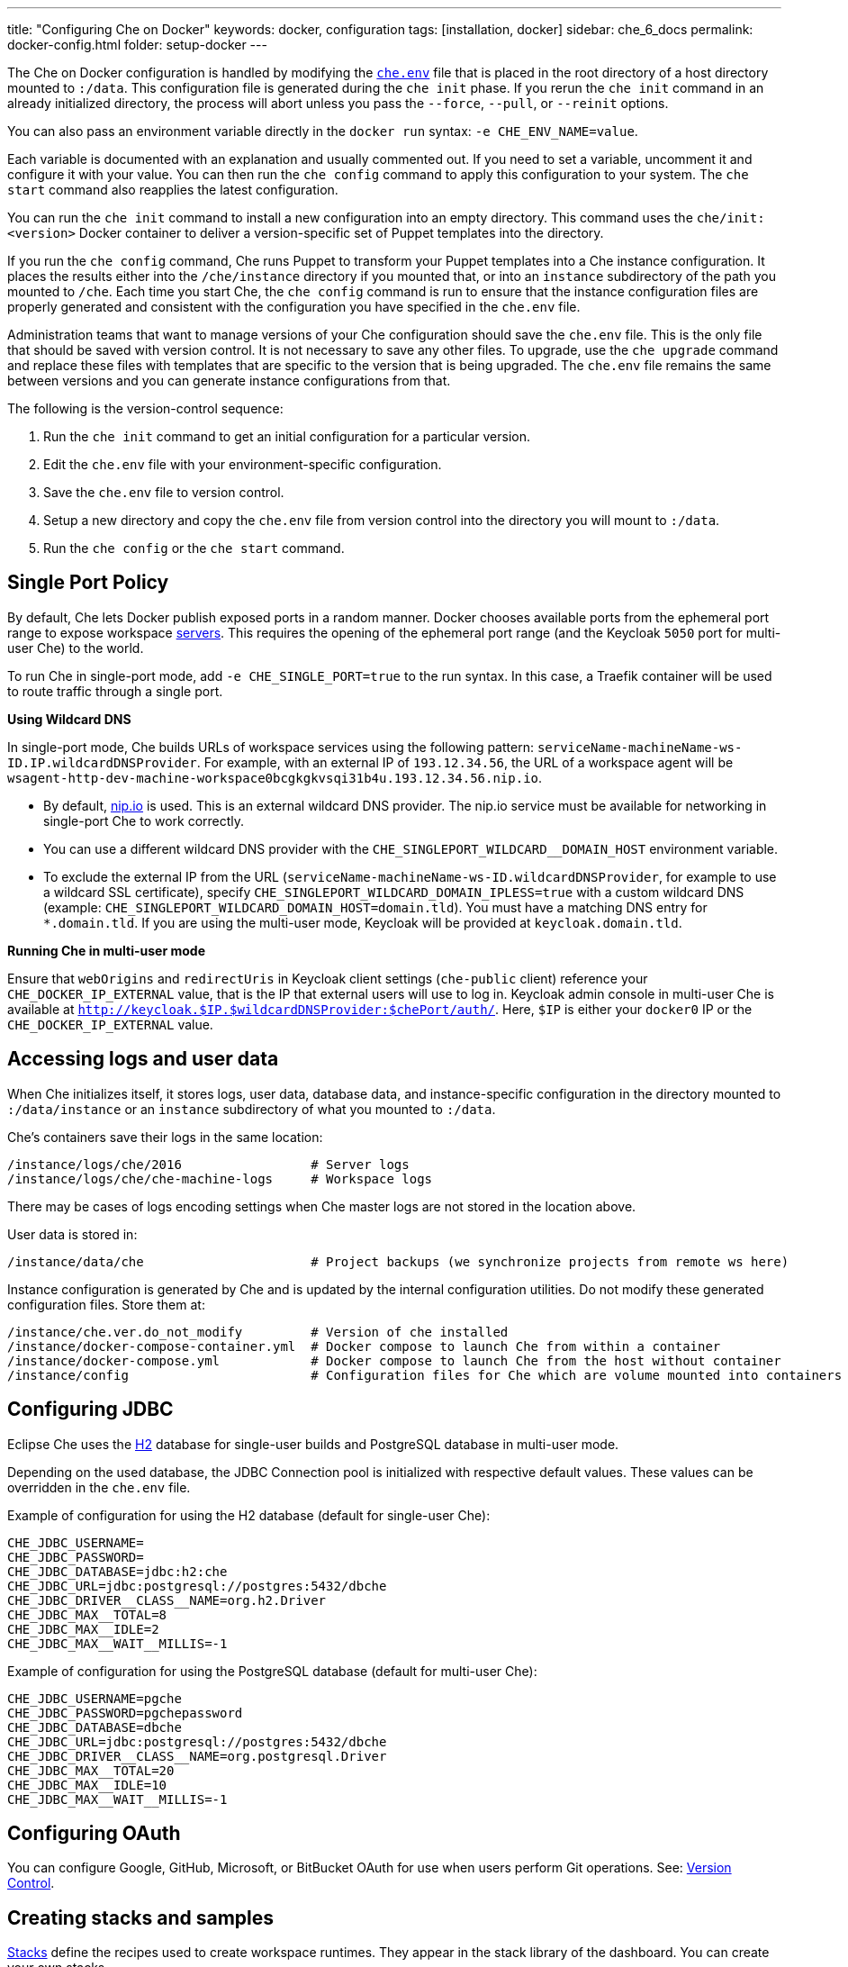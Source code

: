 ---
title: "Configuring Che on Docker"
keywords: docker, configuration
tags: [installation, docker]
sidebar: che_6_docs
permalink: docker-config.html
folder: setup-docker
---

The Che on Docker configuration is handled by modifying the https://github.com/eclipse/che/blob/master/dockerfiles/init/manifests/che.env[`che.env`] file that is placed in the root directory of a host directory mounted to `:/data`. This configuration file is generated during the `che init` phase. If you rerun the `che init` command in an already initialized directory, the process will abort unless you pass the `--force`, `--pull`, or `--reinit` options.

You can also pass an environment variable directly in the `docker run` syntax: `-e CHE_ENV_NAME=value`.

Each variable is documented with an explanation and usually commented out. If you need to set a variable, uncomment it and configure it with your value. You can then run the `che config` command to apply this configuration to your system. The `che start` command also reapplies the latest configuration.

You can run the `che init` command to install a new configuration into an empty directory. This command uses the `che/init:<version>` Docker container to deliver a version-specific set of Puppet templates into the directory.

If you run the `che config` command, Che runs Puppet to transform your Puppet templates into a Che instance configuration. It places the results either into the `/che/instance` directory if you mounted that, or into an `instance` subdirectory of the path you mounted to `/che`. Each time you start Che, the `che config` command is run to ensure that the instance configuration files are properly generated and consistent with the configuration you have specified in the `che.env` file.

Administration teams that want to manage versions of your Che configuration should save the `che.env` file. This is the only file that should be saved with version control. It is not necessary to save any other files. To upgrade, use the `che upgrade` command and replace these files with templates that are specific to the version that is being upgraded. The `che.env` file remains the same between versions and you can generate instance configurations from that.

The following is the version-control sequence:

. Run the `che init` command to get an initial configuration for a particular version.
. Edit the `che.env` file with your environment-specific configuration.
. Save the `che.env` file to version control.
. Setup a new directory and copy the `che.env` file from version control into the directory you will mount to `:/data`.
. Run the `che config` or the `che start` command.

[id="single-port-policy"]
== Single Port Policy

By default, Che lets Docker publish exposed ports in a random manner. Docker chooses available ports from the ephemeral port range to expose workspace link:servers.html[servers]. This requires the opening of the ephemeral port range (and the Keycloak `5050` port for multi-user Che) to the world.

To run Che in single-port mode, add `-e CHE_SINGLE_PORT=true` to the run syntax. In this case, a Traefik container will be used to route traffic through a single port.

*Using Wildcard DNS*

In single-port mode, Che builds URLs of workspace services using the following pattern: `serviceName-machineName-ws-ID.IP.wildcardDNSProvider`. For example, with an external IP of `193.12.34.56`, the URL of a workspace agent will be `wsagent-http-dev-machine-workspace0bcgkgkvsqi31b4u.193.12.34.56.nip.io`.

* By default, http://nip.io/[nip.io] is used. This is an external wildcard DNS provider. The nip.io service must be available for networking in single-port Che to work correctly.

* You can use a different wildcard DNS provider with the `CHE_SINGLEPORT_WILDCARD__DOMAIN_HOST` environment variable.

* To exclude the external IP from the URL (`serviceName-machineName-ws-ID.wildcardDNSProvider`, for example to use a wildcard SSL certificate), specify `CHE_SINGLEPORT_WILDCARD_DOMAIN_IPLESS=true` with a custom wildcard DNS (example: `CHE_SINGLEPORT_WILDCARD_DOMAIN_HOST=domain.tld`). You must have a matching DNS entry for `*.domain.tld`. If you are using the multi-user mode, Keycloak will be provided at `keycloak.domain.tld`.

*Running Che in multi-user mode*

Ensure that `webOrigins` and `redirectUris` in Keycloak client settings (`che-public` client) reference your `CHE_DOCKER_IP_EXTERNAL` value, that is the IP that external users will use to log in. Keycloak admin console in multi-user Che is available at `http://keycloak.$IP.$wildcardDNSProvider:$chePort/auth/`. Here, `$IP` is either your `docker0` IP or the `CHE_DOCKER_IP_EXTERNAL` value.

[id="accessing-logs-and-user-data"]
== Accessing logs and user data

When Che initializes itself, it stores logs, user data, database data, and instance-specific configuration in the directory mounted to `:/data/instance` or an `instance` subdirectory of what you mounted to `:/data`.

Che’s containers save their logs in the same location:

----
/instance/logs/che/2016                 # Server logs
/instance/logs/che/che-machine-logs     # Workspace logs
----

There may be cases of logs encoding settings when Che master logs are not stored in the location above.

User data is stored in:

----
/instance/data/che                      # Project backups (we synchronize projects from remote ws here)
----

Instance configuration is generated by Che and is updated by the internal configuration utilities. Do not modify these generated configuration files. Store them at:

----
/instance/che.ver.do_not_modify         # Version of che installed
/instance/docker-compose-container.yml  # Docker compose to launch Che from within a container
/instance/docker-compose.yml            # Docker compose to launch Che from the host without container
/instance/config                        # Configuration files for Che which are volume mounted into containers
----

[id="jdbc-configuration"]
== Configuring JDBC

Eclipse Che uses the http://www.h2database.com/html/main.html[H2] database for single-user builds and PostgreSQL database in multi-user mode.

Depending on the used database, the JDBC Connection pool is initialized with respective default values. These values can be overridden in the `che.env` file.

Example of configuration for using the H2 database (default for single-user Che):
----
CHE_JDBC_USERNAME=
CHE_JDBC_PASSWORD=
CHE_JDBC_DATABASE=jdbc:h2:che
CHE_JDBC_URL=jdbc:postgresql://postgres:5432/dbche
CHE_JDBC_DRIVER__CLASS__NAME=org.h2.Driver
CHE_JDBC_MAX__TOTAL=8
CHE_JDBC_MAX__IDLE=2
CHE_JDBC_MAX__WAIT__MILLIS=-1
----

Example of configuration for using the PostgreSQL database (default for multi-user Che):
----
CHE_JDBC_USERNAME=pgche
CHE_JDBC_PASSWORD=pgchepassword
CHE_JDBC_DATABASE=dbche
CHE_JDBC_URL=jdbc:postgresql://postgres:5432/dbche
CHE_JDBC_DRIVER__CLASS__NAME=org.postgresql.Driver
CHE_JDBC_MAX__TOTAL=20
CHE_JDBC_MAX__IDLE=10
CHE_JDBC_MAX__WAIT__MILLIS=-1
----

[id="oauth"]
== Configuring OAuth

You can configure Google, GitHub, Microsoft, or BitBucket OAuth for use when users perform Git operations. See: link:version-control.html#github-oauth[Version Control].

[id="stacks-and-samples"]
== Creating stacks and samples

link:stacks.html[Stacks] define the recipes used to create workspace runtimes. They appear in the stack library of the dashboard. You can create your own stacks.

The `CHE_PREDEFINED_STACKS_RELOAD__ON__START` variable (set to `false` by default) defines the stack loading policy. When set to `false`, stacks are loaded from a JSON file only once during database initialization. When set to `true`, the JSON file is sourced every time the Che server starts.

Code samples allow you to define sample projects that are cloned into a workspace if the user chooses it when creating a new project. You can add your own code samples. In your `${LOCAL_DATA_DIR}/instance/data/templates` directory, create a JSON file with your custom samples. It will be sourced each time the Che server starts. For an example of a default Che `samples.json` file, see https://github.com/eclipse/che/blob/master/ide/che-core-ide-templates/src/main/resources/samples.json[samples.json].

[id="workspace-limits"]
== Placing workspace limits

You can place limits on how users interact with the system to control the overall system resource usage. You can define the number of workspaces created, RAM consumed, idle timeout, and a variety of other parameters.

You can also set limits on Docker’s allocation of CPU to workspaces, which may be necessary if you have a very dense workspace population where users are competing for limited physical resources.

Workspace idle timeout can be configured in the `che.env` file so that the inactive workspaces are stopped automatically over this length of time in milliseconds. By default, this value is set to `3600000` (1 hour). If set to `0`, workspaces will not stop automatically. Currently, keyboard and mouse interactions in the IDE and HTTP requests to the `ws-agent` count as activity.

[id="setting-the-java-opts-environment-variable"]
== Setting the JAVA_OPTS environment variable

There can be several Java processes running in a workspace machine. Some Java agents are special purpose agents started in a machine to provide core and additional IDE functionalities. These are workspace agents and a link:dependency-management.html[Maven plugin] that are both started in the JVM. You can run your own Java programs and use build tools like Maven. A set of the following environment variables can help optimize RAM consumption:

=== User-defined environment variables

You can provide your own link:env-variables.html[environment variables] per workspace machine.

JAVA_OPTS::
machine-wide java opts

MAVEN_OPTS::
machine-wide maven opts

CHE_WORKSPACE_WSAGENT__JAVA__OPTIONS::           
java opts to adjust java opts of ws-agent

CHE_WORKSPACE_MAVEN__SERVER__JAVA__OPTIONS::   
java opts to adjust java opts of the maven server

Che administrators (anyone with access to the `che.env` file or the Che server environment directly) can override the following user-defined environment variables:

CHE_WORKSPACE_JAVA__OPTIONS::                
Overrides the default value of JAVA_OPTS of all workspaces

CHE_WORKSPACE_MAVEN__OPTIONS::
Overrides the default value of MAVEN_OPTS of all workspaces

CHE_WORKSPACE_WSAGENT__JAVA__OPTIONS::
Overrides the default value of JAVA_OPTS of all ws-agents

CHE_WORKSPACE_MAVEN__SERVER__JAVA__OPTIONS::
Overrides the default value of JAVA_OPTS of all maven servers

For default values of the environment variables, see the https://github.com/eclipse/che/blob/master/dockerfiles/init/manifests/che.env#L127-L141[che.env] file.

[id="hostname"]
== Hostname

Hostname is the IP address or DNS name where the Che endpoint provides service to the users. 

* When run on a local system, the value of the hostname is auto-detected as the IP address of your Docker daemon. 

* On many systems, especially those from cloud hosting providers like DigitalOcean, you may have to explicitly set this to the external IP address or DNS entry provided by the provider. 

You can edit this value in the `che.env` file and restart Che, or you can pass it during initialization.

----
docker run <OTHER-DOCKER_OPTIONS> -e CHE_HOST=<ip-addr-or-dns> eclipse/che:<version> start
----

[id="networking"]
== Networking

Eclipse Che makes connections between three entities: the browser, the Che server running in a Docker container, and a workspace running in a Docker container.

To distribute these components on different nodes, hosts, or IP addresses, add additional configuration parameters to bridge the different networks.

The Che server and your Che workspaces are within containers governed by the Docker daemon. You must ensure that these components have bridges to communicate with the daemon.

Your browser, the Che server, and the Che workspace being on the same node ensures that the `localhost` configuration works correctly.

*WebSockets*

Che relies on WebSockets to stream content between workspaces and the browser. There are many networks and firewalls that block portions of the WebSocket communication. If there are any initial configuration issues, this is a likely cause of the problem.

*Topology*

The Che server runs in its own Docker-formatted container, `Che Docker Container`. Each workspace has an embedded runtime that can be a set of additional Docker containers, `Docker Container(n)`. All containers are managed by a common Docker daemon, `docker-ip`, making them siblings of each other. This includes the Che server and its workspaces. Each workspace runtime environment has a set of containers that is a sibling to the Che server and is not a child.

*Connectivity*

The browser client initiates communication with the Che server by connecting to `che-ip`. This IP address must be accessible by your browser clients. Internally, Che runs on Tomcat that is bound to port `8080`. This port can be altered by setting the `CHE_PORT` variable during start or in the `che.env` file.

When a user creates a workspace, the Che server connects to the Docker daemon at `docker-ip` and uses the daemon to launch a new set of containers that power the workspace. These workspace containers have a Docker-configured IP address, `workspace-container-ip`. The `workspace-container-ip` is not usually reachable by your browser host. `docker-ip` is used to establish the connections between the browser and workspace containers.

The Che server provides workspace containers with the following environment variables:

`CHE_API_INTERNAL`::
* Points to the internal API endpoint that is accessible across other machines within the workspace. 
* Its value is taken from the Che server `CHE_INFRA_DOCKER_MASTER__API__ENDPOINT` variable that can be initialized either by the CLI or the default value defined in the `che.properties` file.

`CHE_API_EXTERNAL`::
* Points to the external API endpoint that is used by the browser clients. 
* Its value is taken from the Che server `CHE_API` variable. 
* Its default value is defined in the `che.properties` file.

`CHE_API`::
* Points to the same value as `CHE_API_INTERNAL` for backward compatibility.

[NOTE]
====
The `CHE_API` environment variable will be deprecated in a future release.
====

When Che is booting or starting a workspace, Che goes through a progression algorithm to establish the protocol, IP address, and port to establish communication. You can override certain parameters in Che’s configuration to overcome issues with the Docker daemon, workspaces, or browsers being on different networks.

*Browser -> Che server*

The '${CHE_HOST}:${SERVER_PORT}/wsmaster/api' variable is the default. However, requests are sent to the IP/hostname in your browser's address bar. You can also use the value of `che.api`.

*Che server -> Docker daemon progression*

Use the value of the `che.infra.docker.daemon_url` variable. You can also use one of the following values:

* The value of the `DOCKER_HOST` system variable

* The Unix socket over `unix:///var/run/docker.sock`

* The default `docker0` IP address - `172.17.42.1`

*Che Server -> Workspace Connection*

Use the value of the `che.docker.ip` variable. Or, use the address of the docker0 bridge network, if available.

*Browser -> Workspace Connection*

Use the value of the `che.docker.ip.external` variable. Or, use the `che.docker.ip` value, or the value provided by the `ws container inspect` command.

*Workspace Agent -> Che Server*

If set, use the value of the `CHE_INFRA_DOCKER_MASTER__API__ENDPOINT` variable. The default value is `http://che-host:${SERVER_PORT}/api`; here, `che-host` is the IP of docker0 (Linux) or the VM IP (macOS and Windows).

When Che is configured with firewalls, routers, networks, and hosts, the default values detected, as a known behavior, establish faulty connections. To run a test that makes connections between simulated components reflect the networking setup of Che as it is configured, execute the `docker run <DOCKER_OPTIONS> eclipse/che info --network` command. It is acceptable that all connections may not pass for Che to be properly configured. For example, on a Windows machine, this output may exist indicating that `localhost` is not an acceptable domain for communication but the IP address `10.0.75.2` is.

----
INFO: ---------------------------------------
INFO: --------   CONNECTIVITY TEST   --------
INFO: ---------------------------------------
INFO: Browser    => Workspace Agent (localhost): Connection failed
INFO: Browser    => Workspace Agent (10.0.75.2): Connection succeeded
INFO: Server     => Workspace Agent (External IP): Connection failed
INFO: Server     => Workspace Agent (Internal IP): Connection succeeded
----

You can also perform additional tests against an already-running Che server. Use the `docker ps` and `docker inspect` commands to get the container name and IP address of your Che server. Then, you can run additional tests:

* Browser => Workspace Agent (External IP):
+
----
$ curl http://<che-ip>:<che-port>/wsagent/ext/
----
+
* Server => Workspace Agent (External IP):
+
----
docker exec -ti <che-container-name> curl http://<che-ip>:<che-port>/wsagent/ext/
----
+
* Server => Workspace Agent (Internal IP):
+
----
docker exec -ti <che-container-name> curl http://<workspace-container-ip>:4401/wsagent/ext/
----

*DNS resolution*

Che and its workspaces, by default, inherit DNS resolver servers from the host. You can override these resolvers by setting the `CHE_DNS_RESOLVERS` variable in the `che.env` file and restarting Che. DNS resolvers allow programs and services that are deployed within a user workspace to perform DNS lookups with public or internal resolver servers. In some environments, custom resolution of DNS entries (usually to an internal DNS provider) is required to enable the Che server and the workspace runtimes to have lookup ability for internal services.

To update your `che.env` file with a comma-separated list of resolvers:
----
CHE_DNS_RESOLVERS=10.10.10.10,8.8.8.8
----

[id="single-port-routing"]
== Single-port routing

Single-port routing is currently not supported in Che 6.

[id="private-images"]
== Private images

When users create a workspace in Eclipse Che, they must select a container image to power the workspace. Che provides stacks that reference images hosted at the public DockerHub that do not require any authenticated access to pull. You can provide your own images that are stored in a local private registry or at Docker Hub. The images may be publicly or privately visible, even if they are a part of a private registry.

If the stack images that Che wants to pull require authenticated access to any registry then you must configure registry authentication.

In the `che.env` file:

----
CHE_DOCKER_REGISTRY_AUTH_REGISTRY1_URL=url1
CHE_DOCKER_REGISTRY_AUTH_REGISTRY1_USERNAME=username1
CHE_DOCKER_REGISTRY_AUTH_REGISTRY1_PASSWORD=password1

CHE_DOCKER_REGISTRY_AWS_REGISTRY1_ID=id1
CHE_DOCKER_REGISTRY_AWS_REGISTRY1_REGION=region1
CHE_DOCKER_REGISTRY_AWS_REGISTRY1_ACCESS__KEY__ID=key_id1
CHE_DOCKER_REGISTRY_AWS_REGISTRY1_SECRET__ACCESS__KEY=secret1
----

There are different configurations for AWS EC2 and the Docker registry. Using the numerical indicator in the environment variable, you can define as many different registries as you want. To add several registries, copy the set of properties and append `REGISTRY[n]` for each variable.

*Pulling private images in stacks*

After you have configured private registry access, any Che stack that has `FROM <registry>/<repository>` that requires authenticated access will use the provided credentials within the `che.env` file to access the registry.

[source,text]
----
# Syntax
FROM <repository>/<image>:<tag>

# Example:
FROM my.registry.url:9000/image:latest
----

To read more about registries, see the https://docs.docker.com/registry/[Docker documentation].

[id="privileged-mode"]
== Enabling privileged mode

Docker privileged mode allows a container to have root-level access to the host from within the container. This enables containers to do more than they normally can but also presents security risks. You can enable your workspaces to have privileged mode, giving your users root-level access to the host where Che is running (in addition to root access of their workspaces). Privileged mode is necessary if you want to enable certain features such as Docker in Docker.

By default, Che workspaces powered by a Docker container are not configured with Docker privileged mode. There are many security risks associated with activating this feature. Review the various issues mentioned in the blogs posted online.

To update the `che.env` file:
----
CHE_DOCKER_PRIVILEGED=true
----

[id="mirroring-docker-hub"]
== Mirroring Docker Hub

If you run a private registry internal to your company, you can https://docs.docker.com/registry/recipes/mirror/[optionally mirror DockerHub]. Your private registry will download and cache any images that your users reference from the public DockerHub. You must https://docs.docker.com/registry/recipes/mirror[configure your Docker daemon to make use of mirroring].

[id="using-docker-in-workspaces"]
== Using Docker in workspaces

To allow your users to work with projects that have their own container images and Docker build capabilities inside of their workspaces, you must configure the workspaces to work with Docker. Following are the three options to configure the workspaces:

* Activate Docker privileged mode where your user workspaces have access to the host.

----
# Update your codenvy.env to allow all Che workspaces machines/containers privileged rights:
CHE_DOCKER_PRIVILEGED=true;
----

* Configure Che workspaces to mount the host Docker daemon socket file.

----
# Update your codenvy.env to allow all Che workspaces to volume mount their host Daemon when starting:
CHE_WORKSPACE_VOLUME=/var/run/docker.sock:/var/run/docker.sock;
----

* Configure the Docker daemon to listen to the TCP socket and specify the `DOCKER_HOST` environment variable in the workspace machine. Each host environment will have different network topology and configuration. The following is an example. 

To configure your Docker daemon to listen on TCP:

. Add the following to your Docker configuration file (on Ubuntu, the file is located at `/etc/default/docker`. For location of the Docker configuration file for your OS, see the https://docs.docker.com/engine/reference/commandline/dockerd/[Docker documentation]):
+
----
# Listen using the default unix socket, and on specific IP address on host.
# This will vary greatly depending on your host OS.
sudo dockerd -H unix:///var/run/docker.sock -H tcp://0.0.0.0:2375
# Verify that the Docker API is responding at: http://$IP:2375/containers/json
----
+
. Export the `DOCKER_HOST` variable in your workspace. You can do this in the terminal or make it permanent by adding `ENV DOCKER_HOST=tcp://$IP:2375` to a workspace recipe; here, `$IP` is your Docker daemon machine IP.
+
----
# In workspace machine
docker -H tcp://$IP:2375 ps

# Shorter form
export DOCKER_HOST="tcp://$IP:2375"
docker ps
----

These three options allow user workspaces to perform `docker` commands from within their workspace to create and work with containers that will be outside the workspace. This means that your users' workspace is now equivalent to their personal computers where they would normally perform the `docker build` and `docker run` commands.

You must ensure that your user’s workspaces are powered from a stack that has Docker installed inside of it. Che's default Docker recipe images do not have Docker installed, but you can build your own image.

// [TODO: link to custom stack authoring]. 


[id="development-mode"]
== Debugging in development mode

You can debug the Che binaries that are running within the Che server. You can debug either the binaries that are included within the `eclipse/che-server` image that you download from DockerHub or you can mount a local Che Git repository to debug binaries built in a local assembly. By using local binaries, Che developers can perform a rapid edit-build-run cycle without having to rebuild Che’s Docker images.

To activate development mode, pass the `--debug` argument to any command on the CLI.

To activate development mode with embedded binaries:
----
docker run -it --rm -v /var/run/docker.sock:/var/run/docker.sock \
                    -v <local-path>:/data \
                       eclipse/che:<version> [COMMAND] --debug
----

You can replace the binaries in your local image with local binaries by mounting the Che Git repository to `:/repo` in your `docker run` command.

----
docker run -it --rm -v /var/run/docker.sock:/var/run/docker.sock \
                    -v <local-path>:/data \
                    -v <local-repo>:/repo \
                       eclipse/che:<version> [COMMAND] --debug
----

Optionally, you can use your local binaries in production mode by mounting `:/repo` without passing the `--debug` argument. Files from two locations from your Che source repository will be used instead of those in the image:

* During the `che config` phase, the source repository’s `/dockerfiles/init/modules` and `/dockerfiles/init/manifests` will be used instead of the ones that are included in the `eclipse/che-init` container.

* During the `che start` phase, a local assembly from `assembly/assembly-main/target/` is mounted into the `eclipse/che-server` runtime container. You must run the `mvn clean install` on the `assembly/assembly-main/` directory prior to activating development mode.

Mounting `:/repo` will also make use of your repository’s Puppet manifests and other files (replacing those that are stored within the `eclipse/che-server` base image). To only mount a new set of assemblies and ignore the other items in a repository, mount `:/assembly` to a directory that is the base of a binary. Mounting a `.tgz` file is not supported as yet.

----
docker run -it --rm -v /var/run/docker.sock:/var/run/docker.sock \
                    -v <local-path>:/data \
                    -v <local-assembly-directory>:/assembly \
                       eclipse/che:<version> [COMMAND]
----

To activate JPDA suspend mode for debugging Che server initialization, add the following in the `che.env` file:

----
CHE_DEBUG_SUSPEND=true
----

To change the Che debug port, add the following in the `che.env` file:

----
CHE_DEBUG_PORT=8000
----

[id="production-mode"]
== Building images in production mode

To build your own `INIT` and `SERVER` images to have custom configuration and binaries, take the following steps:

. Clone the https://github.com/eclipse/che[Che repository].

. Copy the `dockerfiles` directory to the root of your custom assembly. 

. Configure your Che server:

.. To have no custom configuration in your custom Che server, build the Che server image by executing the following command:
+
----
dockerfiles/build.sh
----
+
.. Tag the resulted image as needed. 

.. To customize the configuration for your custom Che server and to allow users to override these custom configuration, in the `che.env` file, build your own `INIT` image with a custom https://github.com/eclipse/che/blob/master/dockerfiles/init/manifests/che.env[`che.env`] file.

. Start the custom binaries.

----
docker run -ti -v '/var/run/docker.sock:/var/run/docker.sock -v /local/data/path:/data -e "IMAGE_CHE=your/che-server" -e "IMAGE_INIT=your/init-image" eclipse/che:$tag start'
----

You have built `IMAGE_CHE` in `dockerfiles/che` and `IMAGE_INIT` is the one from `dockerfiles/init`.

[id="docker-unix-socket-mounting-vs-tcp-mode"]
== Docker Unix socket mounting vs TCP mode

The `-v /var/run/docker.sock:/var/run/docker.sock` command is used for mounting a Unix socket, so that when a process inside the container communicates with the Docker daemon, the process is redirected to the same socket on the host system.

However, peculiarities of file systems and permissions may make it impossible to invoke Docker processes from inside a container. If this happens, the Che startup scripts will print an error about being unable to reach the Docker daemon with guidance on how to resolve the issue.

An alternative solution is to run the Docker daemon in TCP mode on the host and export the `DOCKER_HOST` environment variable in the container. You can make the Docker daemon listen on both Unix sockets and TCP. On the host running the Docker daemon, run the following commands:

. Set this environment variable and restart the Docker daemon.
+
----
DOCKER_OPTS=" -H tcp://0.0.0.0:2375 -H unix:///var/run/docker.sock"
----
+
. Verify that the Docker API is responding at the following address: `http://localhost:2375/info`.

. Run the Che container with the `DOCKER_HOST` environment variable set to the IP address of the `docker0` or the `eth0` network interface. If `docker0` is running on 1.1.1.1, run the following command:
+
----
docker run -ti -e DOCKER_HOST=tcp://1.1.1.1:2375 -v /var/run/docker.sock:/var/run/docker.sock -v ~/Documents/che-data1:/data eclipse/che start
----
+
. Alternatively, you can save this environment variable in the `che.env` file and restart Che.

[id="proxiesfirewallsports"]
== Installing Che behind a proxy

To install and operate Che behind a proxy, take the following steps:

. Configure each physical node’s Docker daemon with proxy access.

. Optionally, to restrict the users' Internet access, override the workspace proxy settings for them.

. Before starting Che, configure the https://docs.docker.com/engine/admin/systemd/#/http-proxy[Docker daemon for proxy access]. When installing Che while having Docker for Windows or Docker for macOS installed on your desktop, these utilities have a GUI in their settings that let you set the proxy settings directly.

. Ensure that your `HTTP_PROXY` and `HTTPS_PROXY` that you set in the Docker daemon have a protocol and port number. Ensure that you provide a fully qualified proxy location.

If you configure `HTTP_PROXY` or `HTTPS_PROXY` in your Docker daemon, Che adds `localhost,127.0.0.1,CHE_HOST` to your `NO_PROXY` value; here, `CHE_HOST` is the DNS or IP address. We recommend that you add the short and long form DNS entry to your Docker’s `NO_PROXY` setting if it is not already set.

The following is an example of adding some values to the `che.env` file that contain some proxy overrides. You can optionally modify these with overrides.

----
CHE_HTTP_PROXY=<YOUR_PROXY_FROM_DOCKER>
CHE_HTTPS_PROXY=<YOUR_PROXY_FROM_DOCKER>
CHE_NO_PROXY=localhost,127.0.0.1,<YOUR_CHE_HOST>
CHE_HTTP_PROXY_FOR_WORKSPACES=<YOUR_PROXY_FROM_DOCKER>
CHE_HTTPS_PROXY_FOR_WORKSPACES=<YOUR_PROXY_FROM_DOCKER>
CHE_NO_PROXY_FOR_WORKSPACES=localhost,127.0.0.1,<YOUR_CHE_HOST>
----

The last three entries are injected into workspaces created by your users. This gives your users access to the Internet from within their workspaces. You can comment out these entries to disable access. If that access is turned off, the default templates with source code fail to be created in workspaces as those projects are cloned from GitHub. Your workspaces are still functional and only  template cloning is prevented.

On Linux, a firewall may block inbound connections from within Docker containers to your localhost network. As a result, the workspace agent is unable to ping the Che server. You can check for the firewall and then disable it.

Firewalls will typically cause traffic problems to appear when you are starting a new workspace. There are certain network configurations where we direct networking traffic between workspaces and Che through external IP addresses that can flow through routers or firewalls. If ports or protocols are blocked, certain functions will be unavailable.

[id="running-che-behind-firewall-linux-macos"]
== Running Che behind a firewall (Linux and macOS)

. To check if the firewall is running, execute the following command:
+
----
systemctl status firewalld
----
+
. To check the list of open ports, verify that ports `8080tcp` and `32768`-`65535tcp` are open, by executing the following command:
+
----
firewall-cmd --list-ports
----
+
. Optionally, to open ports on your local firewall, execute the following command:
+
----
firewall-cmd --permanent --add-port=8080/tcp
----
+ 
Use this command to open other ports, too.
+
. Optionally, to verify that ports are open, execute the following command:
+
----
nmap -Pn -p <port> localhost
----
+
If the port is closed, you must open it by editing the `/etc/pf.conf` file. For example, to open port `1234` for TCP for all interfaces, pass in `proto tcp` from any port to any port 1234. Then, restart your firewall.

[id="running-che-behind-firewall-windows"]
== Running Che behind a firewall (Windows)

There are many third-party firewall services. Different versions of Windows also have different firewall configurations. The built-in Windows firewall can be configured in the *Control Panel* under *System and Security*:

. In the left pane, right-click *Inbound Rules*, and then click *New Rule* in the action pane.

. In the *Rule Type* dialog box, select *Port*, and click *Next*.

. In the *Protocol and Ports* dialog box, select *TCP*.

. Select specific local ports, enter the port number to be opened, and click *Next*.

. In the *Action* dialog box, select *Allow the Connection*, and click *Next*.

. In the *Name* dialog box, type a name and description for this rule, and click *Finish*.

[id="limiting-che-ports"]
== Limiting Che ports

Eclipse Che uses Docker to power its workspaces. Docker uses the https://en.wikipedia.org/wiki/Ephemeral_port[ephemeral port range] when exposing ports for services running in the container. So when a Tomcat server is started on port `8080` inside a Che workspace, Docker automatically selects an available port from the ephemeral range at runtime to map to that Tomcat instance.

Docker will select its ports from anywhere in the ephemeral range. To reduce the size of the ephemeral range to improve security you can do so. Note that each Che workspace will use at least two ports and, additionally, ports are required for the services that the user adds to their workspace.

Limiting the ephemeral range can only be done at the host level. To read more about it and some of the risks in doing so, see http://www.ncftp.com/ncftpd/doc/misc/ephemeral_ports.html[the Ephemeral Port Range].

To change the ephemeral range:

* On Linux, see http://www.ncftp.com/ncftpd/doc/misc/ephemeral_ports.html#Linux[changing ephemeral ports on Linux].

* On Windows, see http://www.ncftp.com/ncftpd/doc/misc/ephemeral_ports.html#Windows[changing epemeral ports on Windows].
